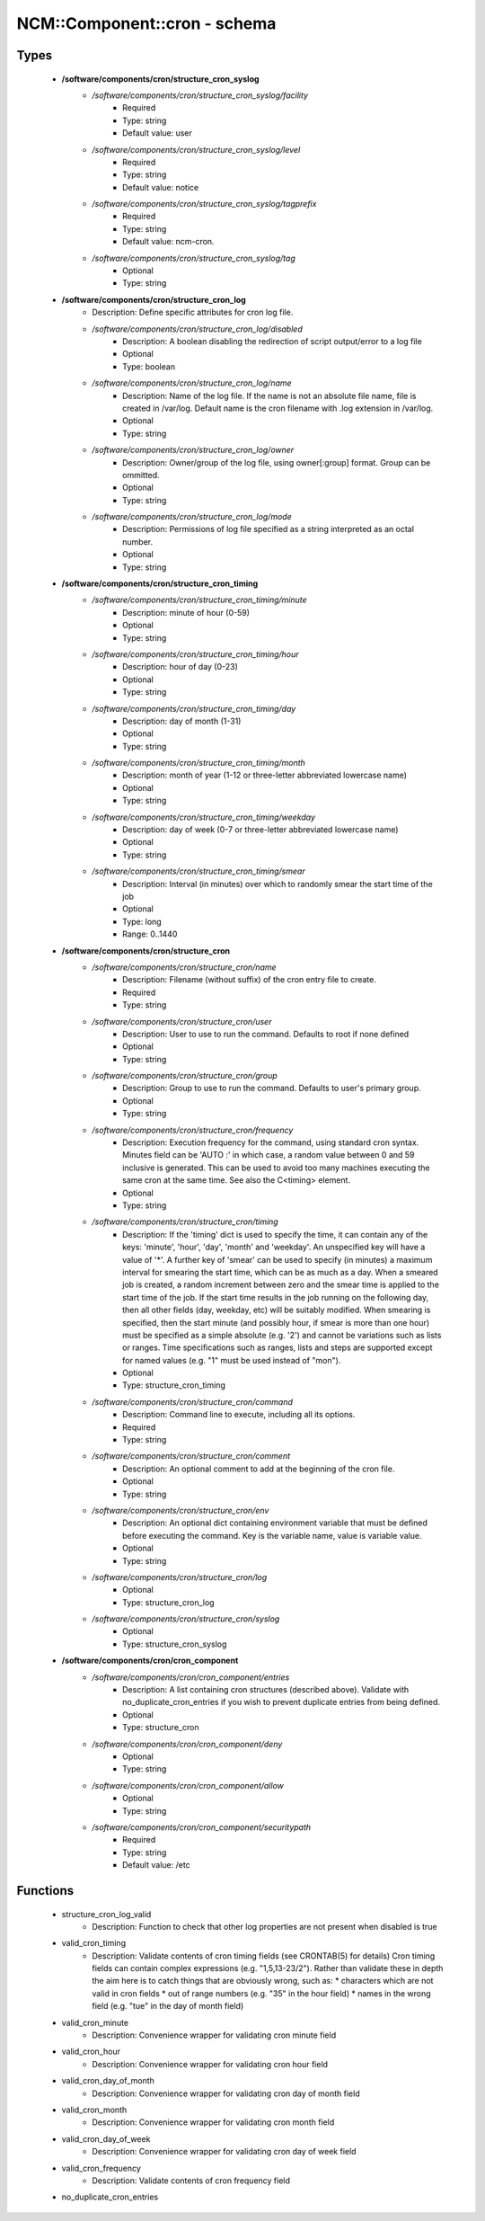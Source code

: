 ###############################
NCM\::Component\::cron - schema
###############################

Types
-----

 - **/software/components/cron/structure_cron_syslog**
    - */software/components/cron/structure_cron_syslog/facility*
        - Required
        - Type: string
        - Default value: user
    - */software/components/cron/structure_cron_syslog/level*
        - Required
        - Type: string
        - Default value: notice
    - */software/components/cron/structure_cron_syslog/tagprefix*
        - Required
        - Type: string
        - Default value: ncm-cron.
    - */software/components/cron/structure_cron_syslog/tag*
        - Optional
        - Type: string
 - **/software/components/cron/structure_cron_log**
    - Description: Define specific attributes for cron log file.
    - */software/components/cron/structure_cron_log/disabled*
        - Description: A boolean disabling the redirection of script output/error to a log file
        - Optional
        - Type: boolean
    - */software/components/cron/structure_cron_log/name*
        - Description: Name of the log file. If the name is not an absolute file name, file is created in /var/log. Default name is the cron filename with .log extension in /var/log.
        - Optional
        - Type: string
    - */software/components/cron/structure_cron_log/owner*
        - Description: Owner/group of the log file, using owner[:group] format. Group can be ommitted.
        - Optional
        - Type: string
    - */software/components/cron/structure_cron_log/mode*
        - Description: Permissions of log file specified as a string interpreted as an octal number.
        - Optional
        - Type: string
 - **/software/components/cron/structure_cron_timing**
    - */software/components/cron/structure_cron_timing/minute*
        - Description: minute of hour (0-59)
        - Optional
        - Type: string
    - */software/components/cron/structure_cron_timing/hour*
        - Description: hour of day (0-23)
        - Optional
        - Type: string
    - */software/components/cron/structure_cron_timing/day*
        - Description: day of month (1-31)
        - Optional
        - Type: string
    - */software/components/cron/structure_cron_timing/month*
        - Description: month of year (1-12 or three-letter abbreviated lowercase name)
        - Optional
        - Type: string
    - */software/components/cron/structure_cron_timing/weekday*
        - Description: day of week (0-7 or three-letter abbreviated lowercase name)
        - Optional
        - Type: string
    - */software/components/cron/structure_cron_timing/smear*
        - Description: Interval (in minutes) over which to randomly smear the start time of the job
        - Optional
        - Type: long
        - Range: 0..1440
 - **/software/components/cron/structure_cron**
    - */software/components/cron/structure_cron/name*
        - Description: Filename (without suffix) of the cron entry file to create.
        - Required
        - Type: string
    - */software/components/cron/structure_cron/user*
        - Description: User to use to run the command. Defaults to root if none defined
        - Optional
        - Type: string
    - */software/components/cron/structure_cron/group*
        - Description: Group to use to run the command. Defaults to user's primary group.
        - Optional
        - Type: string
    - */software/components/cron/structure_cron/frequency*
        - Description: Execution frequency for the command, using standard cron syntax. Minutes field can be 'AUTO :' in which case, a random value between 0 and 59 inclusive is generated. This can be used to avoid too many machines executing the same cron at the same time. See also the C<timing> element.
        - Optional
        - Type: string
    - */software/components/cron/structure_cron/timing*
        - Description: If the 'timing' dict is used to specify the time, it can contain any of the keys: 'minute', 'hour', 'day', 'month' and 'weekday'. An unspecified key will have a value of '*'. A further key of 'smear' can be used to specify (in minutes) a maximum interval for smearing the start time, which can be as much as a day. When a smeared job is created, a random increment between zero and the smear time is applied to the start time of the job. If the start time results in the job running on the following day, then all other fields (day, weekday, etc) will be suitably modified. When smearing is specified, then the start minute (and possibly hour, if smear is more than one hour) must be specified as a simple absolute (e.g. '2') and cannot be variations such as lists or ranges. Time specifications such as ranges, lists and steps are supported except for named values (e.g. "1" must be used instead of "mon").
        - Optional
        - Type: structure_cron_timing
    - */software/components/cron/structure_cron/command*
        - Description: Command line to execute, including all its options.
        - Required
        - Type: string
    - */software/components/cron/structure_cron/comment*
        - Description: An optional comment to add at the beginning of the cron file.
        - Optional
        - Type: string
    - */software/components/cron/structure_cron/env*
        - Description: An optional dict containing environment variable that must be defined before executing the command. Key is the variable name, value is variable value.
        - Optional
        - Type: string
    - */software/components/cron/structure_cron/log*
        - Optional
        - Type: structure_cron_log
    - */software/components/cron/structure_cron/syslog*
        - Optional
        - Type: structure_cron_syslog
 - **/software/components/cron/cron_component**
    - */software/components/cron/cron_component/entries*
        - Description: A list containing cron structures (described above). Validate with no_duplicate_cron_entries if you wish to prevent duplicate entries from being defined.
        - Optional
        - Type: structure_cron
    - */software/components/cron/cron_component/deny*
        - Optional
        - Type: string
    - */software/components/cron/cron_component/allow*
        - Optional
        - Type: string
    - */software/components/cron/cron_component/securitypath*
        - Required
        - Type: string
        - Default value: /etc

Functions
---------

 - structure_cron_log_valid
    - Description: Function to check that other log properties are not present when disabled is true
 - valid_cron_timing
    - Description: Validate contents of cron timing fields (see CRONTAB(5) for details) Cron timing fields can contain complex expressions (e.g. "1,5,13-23/2"). Rather than validate these in depth the aim here is to catch things that are obviously wrong, such as: * characters which are not valid in cron fields * out of range numbers (e.g. "35" in the hour field) * names in the wrong field (e.g. "tue" in the day of month field)
 - valid_cron_minute
    - Description: Convenience wrapper for validating cron minute field
 - valid_cron_hour
    - Description: Convenience wrapper for validating cron hour field
 - valid_cron_day_of_month
    - Description: Convenience wrapper for validating cron day of month field
 - valid_cron_month
    - Description: Convenience wrapper for validating cron month field
 - valid_cron_day_of_week
    - Description: Convenience wrapper for validating cron day of week field
 - valid_cron_frequency
    - Description: Validate contents of cron frequency field
 - no_duplicate_cron_entries
